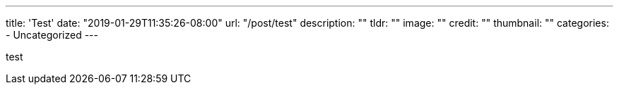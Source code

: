 ---
title: 'Test'
date: "2019-01-29T11:35:26-08:00"
url: "/post/test"
description: ""
tldr: ""
image: ""
credit: ""
thumbnail: ""
categories:
- Uncategorized
---

test